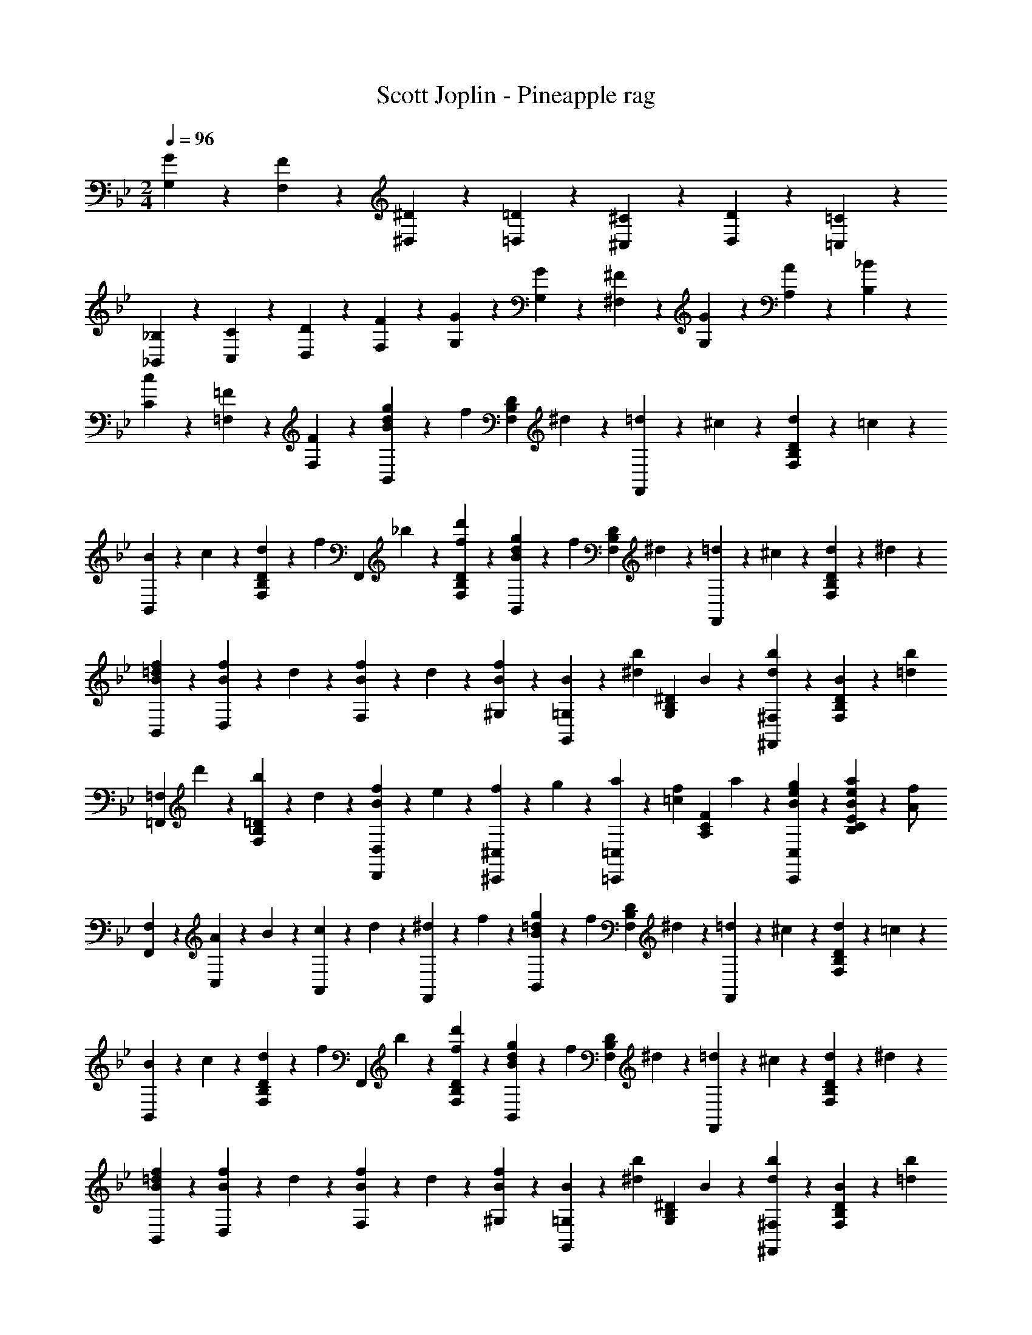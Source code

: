 X: 1
T: Scott Joplin - Pineapple rag
Z: ABC Generated by Starbound Composer
L: 1/4
M: 2/4
Q: 1/4=96
K: Bb
[G/6G,/6] z/12 [F/3F,/3] z/6 [^D/6^D,/6] z/12 [=D/6=D,/6] z/12 [^C/6^C,/6] z/12 [D/6D,/6] z/12 [=C/6=C,/6] z/12 
[_B,/6_B,,/6] z/12 [C/6C,/6] z/12 [D/6D,/6] z/12 [F11/12F,11/12] z/3 [G/6G,/6] z/12 [G/3G,/3] z/6 [^F/6^F,/6] z/12 [G/6G,/6] z/12 [A/6A,/6] z/12 [_B/3B,/3] z/6 
[c/3C/3] z/6 [=F2/3=F,2/3] z/3 [F/3F,/3] z/6 [B/6d/6g/6B,,/3] z/12 [z/4f/3] [z/4D/3B,/3F,/3] ^d/6 z/12 [=d/6F,,/3] z/12 ^c/6 z/12 [d/6D/3B,/3F,/3] z/12 =c/6 z/12 
[B/6B,,/3] z/12 c/6 z/12 [d/6D/3B,/3F,/3] z/12 [z/4f5/12] [z/4F,,/3] _b/6 z/12 [f/3d'/3D/3B,/3F,/3] z/6 [B/6d/6g/6B,,/3] z/12 [z/4f/3] [z/4F,/3B,/3D/3] ^d/6 z/12 [=d/6F,,/3] z/12 ^c/6 z/12 [d/6F,/3B,/3D/3] z/12 ^d/6 z/12 
[B/3=d/3f/3B,,/3] z/6 [B/6f/6D,/3] z/12 d/6 z/12 [B/6f/6F,/3] z/12 d/6 z/12 [B/3f/3^G,/3] z/6 [B/6=G,/3G,,2/3] z/12 [z/4b/3^d/3] [z/4G,/3B,/3^D/3] B/6 z/12 [d/3b/3^F,/3^F,,2/3] z/6 [B/6F,/3B,/3D/3] z/12 [z/4=d/3b/3] 
[z/4=F,,/3=F,/3] d'/6 z/12 [b/6=D/3B,/3F,/3] z/12 d/6 z/12 [f/6D,,/3D,/3B2/3] z/12 e/6 z/12 [f/6^C,/3^C,,/3] z/12 g/6 z/12 [a/6=C,,/3=C,/3] z/12 [z/4=c/3f/3] [z/4F/3C/3A,/3] a/6 z/12 [g/3e/3B/3C,,/3C,/3] z/6 [B/6e/6a/6E/3C/3B,/3] z/12 [z/4A/2f/2] 
[F,,/3F,/3] z/6 [A/6C,/3] z/12 B/6 z/12 [c/6A,,/3] z/12 d/6 z/12 [^d/6F,,/3] z/12 f/6 z/12 [B/6=d/6g/6B,,/3] z/12 [z/4f/3] [z/4D/3B,/3F,/3] ^d/6 z/12 [=d/6F,,/3] z/12 ^c/6 z/12 [d/6D/3B,/3F,/3] z/12 =c/6 z/12 
[B/6B,,/3] z/12 c/6 z/12 [d/6D/3B,/3F,/3] z/12 [z/4f5/12] [z/4F,,/3] b/6 z/12 [f/3d'/3D/3B,/3F,/3] z/6 [B/6d/6g/6B,,/3] z/12 [z/4f/3] [z/4F,/3B,/3D/3] ^d/6 z/12 [=d/6F,,/3] z/12 ^c/6 z/12 [d/6F,/3B,/3D/3] z/12 ^d/6 z/12 
[B/3=d/3f/3B,,/3] z/6 [B/6f/6D,/3] z/12 d/6 z/12 [B/6f/6F,/3] z/12 d/6 z/12 [B/3f/3^G,/3] z/6 [B/6=G,/3G,,2/3] z/12 [z/4b/3^d/3] [z/4G,/3B,/3^D/3] B/6 z/12 [d/3b/3^F,/3^F,,2/3] z/6 [B/6F,/3B,/3D/3] z/12 [z/4=d/3b/3] 
[z/4=F,,/3=F,/3] d'/6 z/12 [b/6=D/3B,/3F,/3] z/12 f/6 z/12 [d/6F,,/3F,/3] z/12 f/6 z/12 [g/6F,/3B,/3D/3] z/12 b/6 z/12 [E/3G,,/3G,/3B2/3] z/6 [^D/3^F,,/3^F,/3] z/6 [=c/6A/2D/2=F,,2/3=F,2/3] z/12 d/3 z/6 [z/4=D/2B/2] 
[B,,/3B,/3] z/6 B/6 z/12 c/6 z/12 d/6 z/12 ^d/6 z/12 [f/3d/3A/3F,,/3F,/3] z/6 [B/6=d/6g/6B,,/3] z/12 [z/4f/3] [z/4D/3B,/3F,/3] ^d/6 z/12 [=d/6F,,/3] z/12 ^c/6 z/12 [d/6D/3B,/3F,/3] z/12 =c/6 z/12 
[B/6B,,/3] z/12 c/6 z/12 [d/6D/3B,/3F,/3] z/12 [z/4f5/12] [z/4F,,/3] b/6 z/12 [f/3d'/3D/3B,/3F,/3] z/6 [B/6d/6g/6B,,/3] z/12 [z/4f/3] [z/4F,/3B,/3D/3] ^d/6 z/12 [=d/6F,,/3] z/12 ^c/6 z/12 [d/6F,/3B,/3D/3] z/12 ^d/6 z/12 
[B/3=d/3f/3B,,/3] z/6 [B/6f/6D,/3] z/12 d/6 z/12 [B/6f/6F,/3] z/12 d/6 z/12 [B/3f/3^G,/3] z/6 [B/6=G,/3G,,2/3] z/12 [z/4b/3^d/3] [z/4G,/3B,/3^D/3] B/6 z/12 [d/3b/3^F,/3^F,,2/3] z/6 [B/6F,/3B,/3D/3] z/12 [z/4=d/3b/3] 
[z/4=F,,/3=F,/3] d'/6 z/12 [b/6=D/3B,/3F,/3] z/12 d/6 z/12 [f/6D,,/3D,/3B2/3] z/12 e/6 z/12 [f/6^C,/3^C,,/3] z/12 g/6 z/12 [a/6=C,,/3=C,/3] z/12 [z/4=c/3f/3] [z/4F/3C/3A,/3] a/6 z/12 [g/3e/3B/3C,,/3C,/3] z/6 [B/6e/6a/6E/3C/3B,/3] z/12 [z/4A/2f/2] 
[F,,/3F,/3] z/6 [A/6C,/3] z/12 B/6 z/12 [c/6A,,/3] z/12 d/6 z/12 [^d/6F,,/3] z/12 f/6 z/12 [B/6=d/6g/6B,,/3] z/12 [z/4f/3] [z/4D/3B,/3F,/3] ^d/6 z/12 [=d/6F,,/3] z/12 ^c/6 z/12 [d/6D/3B,/3F,/3] z/12 =c/6 z/12 
[B/6B,,/3] z/12 c/6 z/12 [d/6D/3B,/3F,/3] z/12 [z/4f5/12] [z/4F,,/3] b/6 z/12 [f/3d'/3D/3B,/3F,/3] z/6 [B/6d/6g/6B,,/3] z/12 [z/4f/3] [z/4F,/3B,/3D/3] ^d/6 z/12 [=d/6F,,/3] z/12 ^c/6 z/12 [d/6F,/3B,/3D/3] z/12 ^d/6 z/12 
[B/3=d/3f/3B,,/3] z/6 [B/6f/6D,/3] z/12 d/6 z/12 [B/6f/6F,/3] z/12 d/6 z/12 [B/3f/3^G,/3] z/6 [B/6=G,/3G,,2/3] z/12 [z/4b/3^d/3] [z/4G,/3B,/3^D/3] B/6 z/12 [d/3b/3^F,/3^F,,2/3] z/6 [B/6F,/3B,/3D/3] z/12 [z/4=d/3b/3] 
[z/4=F,,/3=F,/3] d'/6 z/12 [b/6=D/3B,/3F,/3] z/12 f/6 z/12 [d/6F,,/3F,/3] z/12 f/6 z/12 [g/6F,/3B,/3D/3] z/12 b/6 z/12 [E/3G,,/3G,/3B2/3] z/6 [^D/3^F,,/3^F,/3] z/6 [=c/6D/2A/2=F,,2/3=F,2/3] z/12 d/3 z/6 [z/4=D/2B/2] 
[B,,/3B,/3] z/6 F/6 z/12 E/6 z/12 F/6 z/12 ^F/6 z/12 [G/6=B,,/3=B,/3] z/12 ^G/6 z/12 [A/6C,/3C/3] z/12 [z/4a/3^d/3c/3] [z/4^D/3A,/3F,/3] =G/6 z/12 [c/3d/3g/3F,,/3F,/3] z/6 [A/6F,/3A,/3D/3] z/12 [z/4a/3d/3c/3] 
[z/4C,/3C/3] G/6 z/12 [g/3d/3c/3F,/3A,/3D/3] z/6 [A/3a/3d/3c/3F,,/3F,/3] z/6 [G/3g/3d/3c/3F,/3A,/3D/3] z/6 [G/6_B,,/3_B,/3] z/12 [z/4g/3=d/3B/3] [z/4F,/3B,/3=D/3] =F/6 z/12 [f/3d/3B/3F,,/3F,/3] z/6 [G/6F,/3B,/3D/3] z/12 [z/4g/3d/3B/3] 
[z/4B,,/3B,/3] F/6 z/12 [f/3d/3B/3F,/3B,/3D/3] z/6 [G/3g/3d/3B/3F,,/3F,/3] z/6 [F/3f/3d/3B/3F,/3B,/3D/3] z/6 [f/6A,,/3A,/3] z/12 [z/4f'/3a/3c'/3] [z/4^D/3A,/3F,/3] ^d/6 z/12 [^d'/3c'/3a/3F,,/3F,/3] z/6 [=d/6F,/3A,/3D/3] z/12 [z/4=d'/3a/3f/3] 
[z/4A,,/3A,/3] ^d/6 z/12 [^d'/3c'/3a/3F,/3A,/3D/3] z/6 [=d/3f/3=d'/3F,,/3F,/3] z/6 [c'/3c/3f/3F,/3A,/3D/3] z/6 [c/6B,,/3B,/3] z/12 [z/4c'/3f/3] [z/4F,/3B,/3=D/3] B/6 z/12 [b/3f/3B/3B,,/3B,/3] z/6 [g/3G/3B/3^c/3E,/3^C/3B,/3] z/6 
[f/3F/3B/3d/3F,/3B,/3D/3] z/6 F/6 z/12 E/6 z/12 F/6 z/12 ^F/6 z/12 [G/6=B,,/3=B,/3] z/12 ^G/6 z/12 [A/6C,/3=C/3] z/12 [z/4a/3^d/3=c/3] [z/4^D/3A,/3F,/3] =G/6 z/12 [c/3d/3g/3F,,/3F,/3] z/6 [A/6F,/3A,/3D/3] z/12 [z/4a/3d/3c/3] 
[z/4C,/3C/3] G/6 z/12 [g/3d/3c/3F,/3A,/3D/3] z/6 [A/3a/3d/3c/3F,,/3F,/3] z/6 [G/3g/3d/3c/3F,/3A,/3D/3] z/6 [G/6_B,,/3_B,/3] z/12 [z/4g/3=d/3B/3] [z/4F,/3B,/3=D/3] =F/6 z/12 [f/3d/3B/3F,,/3F,/3] z/6 [G/6F,/3B,/3D/3] z/12 [z/4g/3d/3B/3] 
[z/4B,,/3B,/3] F/6 z/12 [f/3d/3B/3F,/3B,/3D/3] z/6 [G/3g/3d/3B/3F,,/3F,/3] z/6 [F/3f/3d/3B/3F,/3B,/3D/3] z/6 [^F/6^D,,/3^D,/3] z/12 [z/4^f/3^d/3B/3] [z/4^D/3B,/3^F,/3] B/6 z/12 [b/3B/3d/3f/3^F,,/3F,/3] z/6 [f/3F/3B/3d/3D,,/3D,/3] z/6 
[=F/6=D,,/3=D,/3] z/12 [z/4=f/3=d/3B/3] [z/4=D/3B,/3=F,/3] E/6 z/12 [e/3E/3B/3^c/3^C,,/3^C,/3] z/6 [f/3F/3B/3d/3D,/3D,,/3] z/6 [^d/6=F,,/3F,/3] z/12 [z/4c'/3a/3] [z/4^D/3A,/3F,/3] f/6 z/12 [d'/3a/3f/3F,,/3F,/3] z/6 [c'/3a/3d/3D/3A,/3F,/3] z/6 
[b/3=d/3B,,/3B,/3] z/6 F/6 z/12 E/6 z/12 F/6 z/12 ^F/6 z/12 [G/6=B,,/3=B,/3] z/12 ^G/6 z/12 [A/6=C,/3C/3] z/12 [z/4a/3^d/3=c/3] [z/4D/3A,/3F,/3] =G/6 z/12 [c/3d/3g/3F,,/3F,/3] z/6 [A/6F,/3A,/3D/3] z/12 [z/4a/3d/3c/3] 
[z/4C,/3C/3] G/6 z/12 [g/3d/3c/3F,/3A,/3D/3] z/6 [A/3a/3d/3c/3F,,/3F,/3] z/6 [G/3g/3d/3c/3F,/3A,/3D/3] z/6 [G/6_B,,/3_B,/3] z/12 [z/4g/3=d/3B/3] [z/4F,/3B,/3=D/3] =F/6 z/12 [f/3d/3B/3F,,/3F,/3] z/6 [G/6F,/3B,/3D/3] z/12 [z/4g/3d/3B/3] 
[z/4B,,/3B,/3] F/6 z/12 [f/3d/3B/3F,/3B,/3D/3] z/6 [G/3g/3d/3B/3F,,/3F,/3] z/6 [F/3f/3d/3B/3F,/3B,/3D/3] z/6 [f/6A,,/3A,/3] z/12 [z/4f'/3a/3c'/3] [z/4^D/3A,/3F,/3] ^d/6 z/12 [^d'/3c'/3a/3F,,/3F,/3] z/6 [=d/6F,/3A,/3D/3] z/12 [z/4=d'/3a/3f/3] 
[z/4A,,/3A,/3] ^d/6 z/12 [^d'/3c'/3a/3F,/3A,/3D/3] z/6 [=d/3f/3=d'/3F,,/3F,/3] z/6 [c'/3c/3f/3F,/3A,/3D/3] z/6 [c/6B,,/3B,/3] z/12 [z/4c'/3f/3] [z/4F,/3B,/3=D/3] B/6 z/12 [b/3f/3B/3B,,/3B,/3] z/6 [g/3G/3B/3^c/3E,/3^C/3B,/3] z/6 
[f/3F/3B/3d/3F,/3B,/3D/3] z/6 F/6 z/12 E/6 z/12 F/6 z/12 ^F/6 z/12 [G/6=B,,/3=B,/3] z/12 ^G/6 z/12 [A/6C,/3=C/3] z/12 [z/4a/3^d/3=c/3] [z/4^D/3A,/3F,/3] =G/6 z/12 [c/3d/3g/3F,,/3F,/3] z/6 [A/6F,/3A,/3D/3] z/12 [z/4a/3d/3c/3] 
[z/4C,/3C/3] G/6 z/12 [g/3d/3c/3F,/3A,/3D/3] z/6 [A/3a/3d/3c/3F,,/3F,/3] z/6 [G/3g/3d/3c/3F,/3A,/3D/3] z/6 [G/6_B,,/3_B,/3] z/12 [z/4g/3=d/3B/3] [z/4F,/3B,/3=D/3] =F/6 z/12 [f/3d/3B/3F,,/3F,/3] z/6 [G/6F,/3B,/3D/3] z/12 [z/4g/3d/3B/3] 
[z/4B,,/3B,/3] F/6 z/12 [f/3d/3B/3F,/3B,/3D/3] z/6 [G/3g/3d/3B/3F,,/3F,/3] z/6 [F/3f/3d/3B/3F,/3B,/3D/3] z/6 [^F/6^D,,/3^D,/3] z/12 [z/4^f/3^d/3B/3] [z/4^D/3B,/3^F,/3] B/6 z/12 [b/3B/3d/3f/3^F,,/3F,/3] z/6 [f/3F/3B/3d/3D,,/3D,/3] z/6 
[=F/6=D,,/3=D,/3] z/12 [z/4=f/3=d/3B/3] [z/4=D/3B,/3=F,/3] E/6 z/12 [e/3E/3B/3^c/3C,,/3^C,/3] z/6 [f/3F/3B/3d/3D,/3D,,/3] z/6 [^d/6=F,,/3F,/3] z/12 [z/4c'/3a/3] [z/4^D/3A,/3F,/3] f/6 z/12 [d'/3a/3f/3F,,/3F,/3] z/6 [c'/3a/3d/3D/3A,/3F,/3] z/6 
[b/3=d/3B,,/3B,/3] z/6 B/6 z/12 =c/6 z/12 d/6 z/12 ^d/6 z/12 [f/3d/3A/3F,,/3F,/3] z/6 [B/6=d/6g/6B,,/3] z/12 [z/4f/3] [z/4=D/3B,/3F,/3] ^d/6 z/12 [=d/6F,,/3] z/12 ^c/6 z/12 [d/6D/3B,/3F,/3] z/12 =c/6 z/12 
[B/6B,,/3] z/12 c/6 z/12 [d/6D/3B,/3F,/3] z/12 [z/4f5/12] [z/4F,,/3] b/6 z/12 [f/3d'/3D/3B,/3F,/3] z/6 [B/6d/6g/6B,,/3] z/12 [z/4f/3] [z/4F,/3B,/3D/3] ^d/6 z/12 [=d/6F,,/3] z/12 ^c/6 z/12 [d/6F,/3B,/3D/3] z/12 ^d/6 z/12 
[B/3=d/3f/3B,,/3] z/6 [B/6f/6D,/3] z/12 d/6 z/12 [B/6f/6F,/3] z/12 d/6 z/12 [B/3f/3^G,/3] z/6 [B/6=G,/3G,,2/3] z/12 [z/4b/3^d/3] [z/4G,/3B,/3^D/3] B/6 z/12 [d/3b/3^F,/3^F,,2/3] z/6 [B/6F,/3B,/3D/3] z/12 [z/4=d/3b/3] 
[z/4=F,,/3=F,/3] d'/6 z/12 [b/6=D/3B,/3F,/3] z/12 d/6 z/12 [f/6D,,/3D,/3B2/3] z/12 e/6 z/12 [f/6C,/3C,,/3] z/12 g/6 z/12 [a/6=C,,/3=C,/3] z/12 [z/4=c/3f/3] [z/4F/3C/3A,/3] a/6 z/12 [g/3e/3B/3C,,/3C,/3] z/6 [B/6e/6a/6E/3C/3B,/3] z/12 [z/4A/2f/2] 
[F,,/3F,/3] z/6 [A/6C,/3] z/12 B/6 z/12 [c/6A,,/3] z/12 d/6 z/12 [^d/6F,,/3] z/12 f/6 z/12 [B/6=d/6g/6B,,/3] z/12 [z/4f/3] [z/4D/3B,/3F,/3] ^d/6 z/12 [=d/6F,,/3] z/12 ^c/6 z/12 [d/6D/3B,/3F,/3] z/12 =c/6 z/12 
[B/6B,,/3] z/12 c/6 z/12 [d/6D/3B,/3F,/3] z/12 [z/4f5/12] [z/4F,,/3] b/6 z/12 [f/3d'/3D/3B,/3F,/3] z/6 [B/6d/6g/6B,,/3] z/12 [z/4f/3] [z/4F,/3B,/3D/3] ^d/6 z/12 [=d/6F,,/3] z/12 ^c/6 z/12 [d/6F,/3B,/3D/3] z/12 ^d/6 z/12 
[B/3=d/3f/3B,,/3] z/6 [B/6f/6D,/3] z/12 d/6 z/12 [B/6f/6F,/3] z/12 d/6 z/12 [B/3f/3^G,/3] z/6 [B/6=G,/3G,,2/3] z/12 [z/4b/3^d/3] [z/4G,/3B,/3^D/3] B/6 z/12 [d/3b/3^F,/3^F,,2/3] z/6 [B/6F,/3B,/3D/3] z/12 [z/4=d/3b/3] 
[z/4=F,,/3=F,/3] d'/6 z/12 [b/6=D/3B,/3F,/3] z/12 f/6 z/12 [d/6F,,/3F,/3] z/12 f/6 z/12 [g/6F,/3B,/3D/3] z/12 b/6 z/12 [E/3G,,/3G,/3B5/3] z/6 [^D/3^F,,/3^F,/3] z/6 [=c/6A/2D/2=F,,2/3=F,2/3] z/12 d/3 z/6 [z/4B17/12=D19/12] 
[B,,/3B,5/3] z/6 F,/3 z/6 [z/4B,,2/3] [c/6^G/6] z/12 [B/6=G/6] z/12 [^G/6F/6] z/12 
K: Eb
[B,/6E/6=G/6E,,/3] z/12 [z/4=A,/3E/3^F/3] [z/4C,/3] [z/4B,11/12E11/12G11/12] B,,/6 z/12 E,/6 z/12 B,,/6 z/12 G,,/6 z/12 
[B,/6E/6G/6E,,/3] z/12 [z/4A,/3E/3F/3] [z/4C,/3] [z/4B,11/12E11/12G11/12] B,,/6 z/12 E,/6 z/12 B,,/6 z/12 G,,/6 z/12 [E/4C/2A,,2/3] [z/4=F/3] [z/4E,/3] [z/4^F5/12C11/12] [z/4A,,2/3] =F/6 z/12 [E/6E,/3] z/3 
[z/4G/3E/3B,/3E,,2/3] B,,/6 z/12 E,/6 z/12 G,/6 z/12 [A/6F/6D2/3B,2/3] z/12 [c/6A/6] z/12 [G/6B/6] z/12 [A/6F/6] z/12 [B,/6E/6G/6E,,/3] z/12 [z/4A,/3E/3^F/3] [z/4C,/3] [z/4B,7/12E7/12G7/12] B,,/6 z/12 E,/6 z/12 [G/3c/3e/3C,/3] z/6 
[B/6G/6e/6D,/3] z/12 [z/4G/3B/3d/3] [z/4G,/3] [z/4G/2B/2d/2] B,,/6 z/12 E,/6 z/12 [d/3g/3b/3C,/3] z/6 [b/6c/2^f/2D,2/3] z/12 [z/4=a/3] [z/4D/3C/3] [z/4a/3c/2f/2] [z/4D,2/3] b/6 z/12 [c/3f/3a/3D/3C/3] z/6 
[G,/3B2/3g2/3B,2/3D2/3] z/6 D,/6 z/12 G,/6 z/12 [B/6G/6D2/3B,2/3] z/12 [A/6c/6] z/12 [G/6B/6] z/12 [=F/6A/6] z/12 [B,/6E/6G/6E,,/3] z/12 [z/4A,/3E/3^F/3] [z/4C,/3] [z/4B,11/12E11/12G11/12] B,,/6 z/12 E,/6 z/12 B,,/6 z/12 G,,/6 z/12 
[B,/6E/6G/6E,,/3] z/12 [z/4A,/3E/3F/3] [z/4C,/3] [z/4B,11/12E11/12G11/12] B,,/6 z/12 E,/6 z/12 B,,/6 z/12 G,,/6 z/12 [E/4C/2A,,2/3] [z/4=F/3] [z/4E,/3] [z/4^F5/12C11/12] [z/4A,,2/3] =F/6 z/12 [E/6E,/3] z/3 
[E,,/6B,EG] z/12 G,,/6 z/12 B,,/6 z/12 E,/6 z/12 B,,/3 z/6 [_D/3E/3B/3G,,/3] z/6 [B/6C/2E/2A,,2/3] z/12 [z/4A/3] [z/4E,/3] [z/4c/3E/2A/2] [z/4A,,/3] =B/6 z/12 [E/3^F/3c/3=A,,/3] z/6 
[c/6E/2G/2B,,2/3] z/12 [z/4_B/3] [z/4B,/3] [z/4e/3g/3B/2] [z/4B,,2/3] e/4 [G/3E/3B,/3] z/6 [G/6B,,/3B,/2=D/2] z/12 [z/4=F/3] [z/4B,,,/3] [z/4A/3c/3D/2] [z/4B,,/3] B/6 z/12 [_A,/3D/3G/3B,,,/3] z/6 
[G,/3E/3E,,/3B,,/3E,/3] z/6 B,/6 z/12 C/6 z/12 [z/4D/3B,,2/3F,2/3A,2/3] [z/4E/3] [z/4F/3] ^F/6 z/12 [G/6B,/6E/6E,,/3] z/12 [z/4=A,/3E/3F/3] [z/4C,/3] [z/4B,11/12E11/12G11/12] B,,/6 z/12 E,/6 z/12 B,,/6 z/12 G,,/6 z/12 
[B,/6E/6G/6E,,/3] z/12 [z/4A,/3E/3F/3] [z/4C,/3] [z/4B,11/12E11/12G11/12] B,,/6 z/12 E,/6 z/12 B,,/6 z/12 G,,/6 z/12 [E/4C/2_A,,2/3] [z/4=F/3] [z/4E,/3] [z/4^F5/12C11/12] [z/4A,,2/3] =F/6 z/12 [E/6E,/3] z/3 
[z/4G/3E/3B,/3E,,2/3] B,,/6 z/12 E,/6 z/12 G,/6 z/12 [A/6F/6D2/3B,2/3] z/12 [c/6A/6] z/12 [G/6B/6] z/12 [A/6F/6] z/12 [B,/6E/6G/6E,,/3] z/12 [z/4A,/3E/3^F/3] [z/4C,/3] [z/4B,7/12E7/12G7/12] B,,/6 z/12 E,/6 z/12 [G/3c/3e/3C,/3] z/6 
[B/6G/6e/6D,/3] z/12 [z/4G/3B/3d/3] [z/4G,/3] [z/4G/2B/2d/2] B,,/6 z/12 E,/6 z/12 [d/3g/3b/3C,/3] z/6 [b/6c/2f/2D,2/3] z/12 [z/4a/3] [z/4D/3C/3] [z/4a/3c/2f/2] [z/4D,2/3] b/6 z/12 [c/3f/3a/3D/3C/3] z/6 
[G,/3B2/3g2/3B,2/3D2/3] z/6 D,/6 z/12 G,/6 z/12 [B/6G/6D2/3B,2/3] z/12 [A/6c/6] z/12 [G/6B/6] z/12 [=F/6A/6] z/12 [B,/6E/6G/6E,,/3] z/12 [z/4A,/3E/3^F/3] [z/4C,/3] [z/4B,11/12E11/12G11/12] B,,/6 z/12 E,/6 z/12 B,,/6 z/12 G,,/6 z/12 
[B,/6E/6G/6E,,/3] z/12 [z/4A,/3E/3F/3] [z/4C,/3] [z/4B,11/12E11/12G11/12] B,,/6 z/12 E,/6 z/12 B,,/6 z/12 G,,/6 z/12 [E/4C/2A,,2/3] [z/4=F/3] [z/4E,/3] [z/4^F5/12C11/12] [z/4A,,2/3] =F/6 z/12 [E/6E,/3] z/3 
[E,,/6B,EG] z/12 G,,/6 z/12 B,,/6 z/12 E,/6 z/12 B,,/3 z/6 [_D/3E/3B/3G,,/3] z/6 [B/6C/2E/2A,,2/3] z/12 [z/4A/3] [z/4E,/3] [z/4c/3E/2A/2] [z/4A,,/3] =B/6 z/12 [E/3^F/3c/3=A,,/3] z/6 
[c/6E/2G/2B,,2/3] z/12 [z/4_B/3] [z/4B,/3] [z/4e/3g/3B/2] [z/4B,,2/3] e/4 [G/3E/3B,/3] z/6 [G/6B,,/3B,/2=D/2] z/12 [z/4=F/3] [z/4B,,,/3] [z/4A/3c/3D/2] [z/4B,,/3] B/6 z/12 [_A,/3D/3G/3B,,,/3] z/6 
[E,,/3B,,/3E,/3G,7/6E7/6] z/6 G,,/3 z/6 [z/4B,,/3] [d/6D/6] z/12 [e/6E/6E,/3] z/12 [F/6=f/6] z/12 [^F/6^f/6e/6=B/6=B,,/3] z/12 [z/4F/3f/3e/3B/3] [z/4_D,/3] [z/4f17/12e17/12B17/12F17/12] E,/3 z/6 ^F,/3 z/6 
[z/4=B,/3] [B/6e/6] z/12 [F/6f/6F,/3] z/12 B/6 z/12 [e/6E,/3] z/12 [z/4F/3f/3] [z/4B,,/3] [B/6e/6] z/12 [G/6g/6e/6_B/6_B,,/3] z/12 [z/4G/3g/3e/3B/3] [z/4E,/3] [z/4e17/12g17/12B17/12G17/12] =F,/3 z/6 G,/3 z/6 
[z/4_B,/3] [e/6g/6] z/12 [B/6b/6G,/3] z/12 e/6 z/12 [=f/6E,/3] z/12 [z/4B/2e/2g/2] B,,/3 z/6 [c'/6_a/6D,,/3=D,/3] z/12 [z/4g/3b/3] [z/4D/3B,/3A,/3] [z/4f/3a/3] [z/4B,,,/3B,,/3] [e/6g/6] z/12 [d/3f/3D/3B,/3A,/3] z/6 
[_d/6=e/6B,,/3B,/3] z/12 [z/4f/3=d/3] [z/4A,/3B,/3D/3] [z/4f/3d/3] [z/4B,,,/3B,,/3] [g/6_e/6] z/12 [a/3f/3D/3B,/3A,/3] z/6 [e/6g/6c'/6E,,/3E,/3] z/12 [z/4b/3] [z/4E/3B,/3G,/3] [z/4B/3g/3] [z/4B,,,/3B,,/3] [A/6f/6] z/12 [G/3e/3E/3B,/3G,/3] z/6 
[^f/6=A/6E,,/3E,/3] z/12 [z/4g/3B/3] [z/4C/3G,/3E,/3] [z/4B/3g/3] [z/4G,/3B,/3] [d/6D/6] z/12 [E/6e/6] z/12 [=F/6=f/6] z/12 [^F/6^f/6e/6=B/6=B,,/3] z/12 [z/4F/3f/3e/3B/3] [z/4_D,/3] [z/4f17/12e17/12B17/12F17/12] E,/3 z/6 ^F,/3 z/6 
[z/4=B,/3] [B/6e/6] z/12 [F/6f/6F,/3] z/12 B/6 z/12 [e/6E,/3] z/12 [z/4F/3f/3] [z/4B,,/3] [B/6e/6] z/12 [G/6g/6e/6_B/6_B,,/3] z/12 [z/4G/3g/3e/3B/3] [z/4E,/3] [z/4e17/12g17/12B17/12G17/12] =F,/3 z/6 G,/3 z/6 
[z/4_B,/3] [e/6g/6] z/12 [B/6b/6G,/3] z/12 e/6 z/12 [=f/6E,/3] z/12 [z/4B/2e/2g/2] B,,/3 z/6 [c/6e/6g/6_A,,/3] z/12 [z/4c/3e/3g/3] [z/4C,/3] [z/4c/3e/3f/3] [z/4E,/3] e/6 z/12 [=B/3e/3f/3A,/3] z/6 
[_B/6e/6g/6B,,/3] z/12 [z/4B/3e/3g/3] [z/4E,/3] [z/4B/3e/3b/3] [z/4G,/3] e/6 z/12 [B/3e/3g/3B,/3] z/6 [b/6F,,/3F,/3B/2d/2] z/12 [z/4a/3] [z/4D/3B,/3A,/3] [z/4g/3_A/2d/2] [z/4B,,,/3B,,/3] f/6 z/12 [A/3d/3g/3D/3B,/3A,/3] z/6 
[E,,/3E,/3G7/6B7/6e7/6] z/6 G,,/3 z/6 [z/4B,,/3] [d/6D/6] z/12 [E/6e/6E,/3] z/12 [=F/6f/6] z/12 [^F/6^f/6e/6=B/6=B,,/3] z/12 [z/4F/3f/3e/3B/3] [z/4D,/3] [z/4f17/12e17/12B17/12F17/12] E,/3 z/6 ^F,/3 z/6 
[z/4=B,/3] [B/6e/6] z/12 [F/6f/6F,/3] z/12 B/6 z/12 [e/6E,/3] z/12 [z/4F/3f/3] [z/4B,,/3] [B/6e/6] z/12 [G/6g/6e/6_B/6_B,,/3] z/12 [z/4G/3g/3e/3B/3] [z/4E,/3] [z/4e17/12g17/12B17/12G17/12] =F,/3 z/6 G,/3 z/6 
[z/4_B,/3] [e/6g/6] z/12 [B/6b/6G,/3] z/12 e/6 z/12 [=f/6E,/3] z/12 [z/4B/2e/2g/2] B,,/3 z/6 [c'/6a/6D,,/3=D,/3] z/12 [z/4g/3b/3] [z/4D/3B,/3A,/3] [z/4f/3a/3] [z/4B,,,/3B,,/3] [e/6g/6] z/12 [d/3f/3D/3B,/3A,/3] z/6 
[_d/6=e/6B,,/3B,/3] z/12 [z/4f/3=d/3] [z/4A,/3B,/3D/3] [z/4f/3d/3] [z/4B,,,/3B,,/3] [g/6_e/6] z/12 [a/3f/3D/3B,/3A,/3] z/6 [e/6g/6c'/6E,,/3E,/3] z/12 [z/4b/3] [z/4E/3B,/3G,/3] [z/4B/3g/3] [z/4B,,,/3B,,/3] [A/6f/6] z/12 [G/3e/3E/3B,/3G,/3] z/6 
[^f/6=A/6E,,/3E,/3] z/12 [z/4g/3B/3] [z/4C/3G,/3E,/3] [z/4B/3g/3] [z/4G,/3B,/3] [d/6D/6] z/12 [E/6e/6] z/12 [=F/6=f/6] z/12 [^F/6^f/6e/6=B/6=B,,/3] z/12 [z/4F/3f/3e/3B/3] [z/4_D,/3] [z/4f17/12e17/12B17/12F17/12] E,/3 z/6 ^F,/3 z/6 
[z/4=B,/3] [B/6e/6] z/12 [F/6f/6F,/3] z/12 B/6 z/12 [e/6E,/3] z/12 [z/4F/3f/3] [z/4B,,/3] [B/6e/6] z/12 [G/6g/6e/6_B/6_B,,/3] z/12 [z/4G/3g/3e/3B/3] [z/4E,/3] [z/4e17/12g17/12B17/12G17/12] =F,/3 z/6 G,/3 z/6 
[z/4_B,/3] [e/6g/6] z/12 [B/6b/6G,/3] z/12 e/6 z/12 [=f/6E,/3] z/12 [z/4B/2e/2g/2] B,,/3 z/6 [c/6e/6g/6A,,/3] z/12 [z/4c/3e/3g/3] [z/4C,/3] [z/4c/3e/3f/3] [z/4E,/3] e/6 z/12 [=B/3e/3f/3A,/3] z/6 
[_B/6e/6g/6B,,/3] z/12 [z/4B/3e/3g/3] [z/4E,/3] [z/4B/3e/3b/3] [z/4G,/3] e/6 z/12 [B/3e/3g/3B,/3] z/6 [b/6F,,/3F,/3B/2d/2] z/12 [z/4a/3] [z/4D/3B,/3A,/3] [z/4g/3_A/2d/2] [z/4B,,,/3B,,/3] f/6 z/12 [A/3d/3g/3D/3B,/3A,/3] z/6 
[E,,/3E,/3G2/3B2/3e2/3] z/6 B,,/3 z/6 [e'/3e/3g/3b/3E,,/3] 
